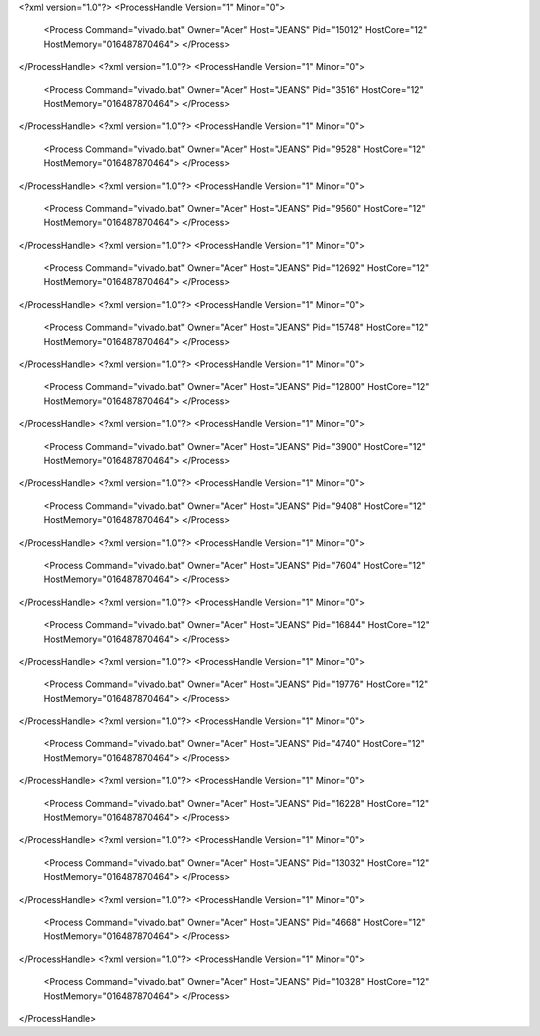 <?xml version="1.0"?>
<ProcessHandle Version="1" Minor="0">
    <Process Command="vivado.bat" Owner="Acer" Host="JEANS" Pid="15012" HostCore="12" HostMemory="016487870464">
    </Process>
</ProcessHandle>
<?xml version="1.0"?>
<ProcessHandle Version="1" Minor="0">
    <Process Command="vivado.bat" Owner="Acer" Host="JEANS" Pid="3516" HostCore="12" HostMemory="016487870464">
    </Process>
</ProcessHandle>
<?xml version="1.0"?>
<ProcessHandle Version="1" Minor="0">
    <Process Command="vivado.bat" Owner="Acer" Host="JEANS" Pid="9528" HostCore="12" HostMemory="016487870464">
    </Process>
</ProcessHandle>
<?xml version="1.0"?>
<ProcessHandle Version="1" Minor="0">
    <Process Command="vivado.bat" Owner="Acer" Host="JEANS" Pid="9560" HostCore="12" HostMemory="016487870464">
    </Process>
</ProcessHandle>
<?xml version="1.0"?>
<ProcessHandle Version="1" Minor="0">
    <Process Command="vivado.bat" Owner="Acer" Host="JEANS" Pid="12692" HostCore="12" HostMemory="016487870464">
    </Process>
</ProcessHandle>
<?xml version="1.0"?>
<ProcessHandle Version="1" Minor="0">
    <Process Command="vivado.bat" Owner="Acer" Host="JEANS" Pid="15748" HostCore="12" HostMemory="016487870464">
    </Process>
</ProcessHandle>
<?xml version="1.0"?>
<ProcessHandle Version="1" Minor="0">
    <Process Command="vivado.bat" Owner="Acer" Host="JEANS" Pid="12800" HostCore="12" HostMemory="016487870464">
    </Process>
</ProcessHandle>
<?xml version="1.0"?>
<ProcessHandle Version="1" Minor="0">
    <Process Command="vivado.bat" Owner="Acer" Host="JEANS" Pid="3900" HostCore="12" HostMemory="016487870464">
    </Process>
</ProcessHandle>
<?xml version="1.0"?>
<ProcessHandle Version="1" Minor="0">
    <Process Command="vivado.bat" Owner="Acer" Host="JEANS" Pid="9408" HostCore="12" HostMemory="016487870464">
    </Process>
</ProcessHandle>
<?xml version="1.0"?>
<ProcessHandle Version="1" Minor="0">
    <Process Command="vivado.bat" Owner="Acer" Host="JEANS" Pid="7604" HostCore="12" HostMemory="016487870464">
    </Process>
</ProcessHandle>
<?xml version="1.0"?>
<ProcessHandle Version="1" Minor="0">
    <Process Command="vivado.bat" Owner="Acer" Host="JEANS" Pid="16844" HostCore="12" HostMemory="016487870464">
    </Process>
</ProcessHandle>
<?xml version="1.0"?>
<ProcessHandle Version="1" Minor="0">
    <Process Command="vivado.bat" Owner="Acer" Host="JEANS" Pid="19776" HostCore="12" HostMemory="016487870464">
    </Process>
</ProcessHandle>
<?xml version="1.0"?>
<ProcessHandle Version="1" Minor="0">
    <Process Command="vivado.bat" Owner="Acer" Host="JEANS" Pid="4740" HostCore="12" HostMemory="016487870464">
    </Process>
</ProcessHandle>
<?xml version="1.0"?>
<ProcessHandle Version="1" Minor="0">
    <Process Command="vivado.bat" Owner="Acer" Host="JEANS" Pid="16228" HostCore="12" HostMemory="016487870464">
    </Process>
</ProcessHandle>
<?xml version="1.0"?>
<ProcessHandle Version="1" Minor="0">
    <Process Command="vivado.bat" Owner="Acer" Host="JEANS" Pid="13032" HostCore="12" HostMemory="016487870464">
    </Process>
</ProcessHandle>
<?xml version="1.0"?>
<ProcessHandle Version="1" Minor="0">
    <Process Command="vivado.bat" Owner="Acer" Host="JEANS" Pid="4668" HostCore="12" HostMemory="016487870464">
    </Process>
</ProcessHandle>
<?xml version="1.0"?>
<ProcessHandle Version="1" Minor="0">
    <Process Command="vivado.bat" Owner="Acer" Host="JEANS" Pid="10328" HostCore="12" HostMemory="016487870464">
    </Process>
</ProcessHandle>
